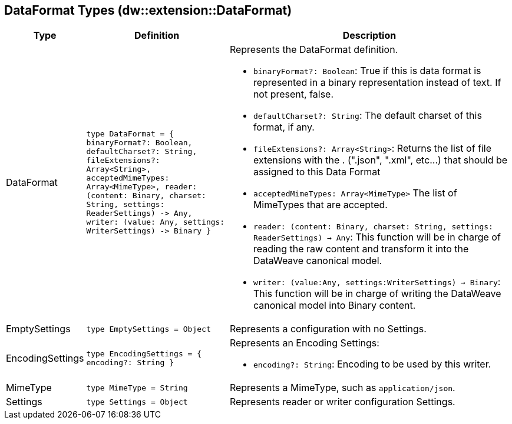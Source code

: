 == DataFormat Types (dw::extension::DataFormat)

[%headers, cols="1,3,6"]
|===
| Type | Definition | Description

| DataFormat
| `type DataFormat = { binaryFormat?: Boolean, defaultCharset?: String,
fileExtensions?: Array<String&#62;,
acceptedMimeTypes: Array<MimeType&#62;,
reader: &#40;content: Binary,
charset: String,
settings: ReaderSettings&#41; &#45;&#62; Any,
writer: &#40;value: Any,
settings: WriterSettings&#41; &#45;&#62; Binary }`
a| Represents the DataFormat definition.

* `binaryFormat?: Boolean`: True if this is data format is represented in a
binary representation instead of text. If not present, false.
* `defaultCharset?: String`: The default charset of this format, if any.
* `fileExtensions?: Array<String&#62;`: Returns the list of file extensions
with the . &#40;".json", ".xml", etc...&#41; that should be assigned to this
Data Format
* `acceptedMimeTypes: Array<MimeType&#62;` The list of MimeTypes that are
accepted.
* `reader: (content: Binary, charset: String, settings: ReaderSettings) -> Any`:
This function will be in charge of reading the raw content and transform it
into the DataWeave canonical model.
* `writer: (value:Any, settings:WriterSettings) -> Binary`: This function will
be in charge of writing the DataWeave canonical model into Binary content.


| EmptySettings
| `type EmptySettings = Object`
| Represents a configuration with no Settings.


| EncodingSettings
| `type EncodingSettings = { encoding?: String }`
a| Represents an Encoding Settings:

* `encoding?: String`: Encoding to be used by this writer.

| MimeType
| `type MimeType = String`
| Represents a MimeType, such as `application/json`.


| Settings
| `type Settings = Object`
| Represents reader or writer configuration Settings.

|===
